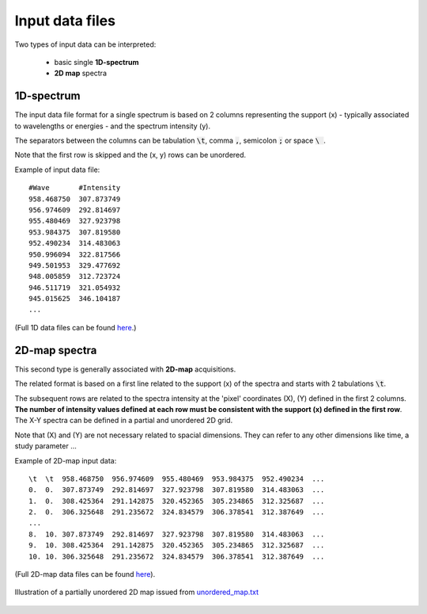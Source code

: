 Input data files
================


Two types of input data can be interpreted:

    - basic single **1D-spectrum**
    - **2D map** spectra


1D-spectrum
-----------

The input data file format for a single spectrum is based on 2 columns representing the support (x) - typically associated to wavelengths or energies - and the spectrum intensity (y).

The separators between the columns can be tabulation :code:`\t`, comma :code:`,`, semicolon :code:`;` or space :code:`\ `.

Note that the first row is skipped and the (x, y) rows can be unordered.

Example of input data file::

    #Wave       #Intensity
    958.468750	307.873749
    956.974609	292.814697
    955.480469	327.923798
    953.984375	307.819580
    952.490234	314.483063
    950.996094	322.817566
    949.501953	329.477692
    948.005859	312.723724
    946.511719	321.054932
    945.015625	346.104187
    ...

(Full 1D data files can be found `here <https://github.com/CEA-MetroCarac/fitspy/tree/main/examples/data/spectra_1/>`_.)


2D-map spectra
--------------

This second type is generally associated with **2D-map** acquisitions.

The related format is based on a first line related to the support (x) of the spectra and starts with 2 tabulations :code:`\t`.

The subsequent rows are related to the spectra intensity at the 'pixel' coordinates (X), (Y) defined in the first 2 columns.
**The number of intensity values defined at each row must be consistent with the support (x) defined in the first row**.
The X-Y spectra can be defined in a partial and unordered 2D grid.

Note that (X) and (Y) are not necessary related to spacial dimensions. They can refer to any other dimensions like time, a study parameter ...

Example of 2D-map input data::

    \t  \t  958.468750  956.974609  955.480469  953.984375  952.490234  ...
    0.  0.  307.873749  292.814697  327.923798  307.819580  314.483063  ...
    1.  0.  308.425364  291.142875  320.452365  305.234865  312.325687  ...
    2.  0.  306.325648  291.235672  324.834579  306.378541  312.387649  ...
    ...
    8.  10. 307.873749  292.814697  327.923798  307.819580  314.483063  ...
    9.  10. 308.425364  291.142875  320.452365  305.234865  312.325687  ...
    10. 10. 306.325648  291.235672  324.834579  306.378541  312.387649  ...


(Full 2D-map data files can be found `here <https://github.com/CEA-MetroCarac/fitspy/tree/main/examples/data/2D_maps/>`_).


.. figure::  ../_static/2d-map_unordered.png
   :align:   center
   :width:   50%

   Illustration of a partially unordered 2D map issued from `unordered_map.txt <https://github.com/CEA-MetroCarac/fitspy/tree/main/examples/data/2D_maps/unordered_map.txt>`_